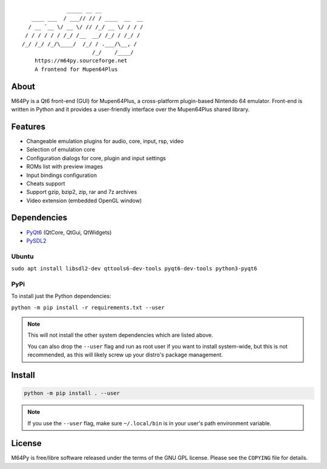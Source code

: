 ::

                  _____ __ __
       ____ ___  / ___// // / ____  __  __
      / __ `__ \/ __ \/ // /_/ __ \/ / / /
     / / / / / / /_/ /__  __/ /_/ / /_/ /
    /_/ /_/ /_/\____/  /_/ / .___/\__, /
                          /_/    /____/
        https://m64py.sourceforge.net
        A frontend for Mupen64Plus


About
=====

M64Py is a Qt6 front-end (GUI) for Mupen64Plus, a cross-platform
plugin-based Nintendo 64 emulator. Front-end is written in Python and it
provides a user-friendly interface over the Mupen64Plus shared library.

Features
========

* Changeable emulation plugins for audio, core, input, rsp, video
* Selection of emulation core
* Configuration dialogs for core, plugin and input settings
* ROMs list with preview images
* Input bindings configuration
* Cheats support
* Support gzip, bzip2, zip, rar and 7z archives
* Video extension (embedded OpenGL window)

Dependencies
============

* `PyQt6 <https://www.riverbankcomputing.com/software/pyqt>`_ (QtCore, QtGui, QtWidgets)
* `PySDL2 <https://pysdl2.readthedocs.io>`_

Ubuntu
++++++


``sudo apt install libsdl2-dev qttools6-dev-tools pyqt6-dev-tools python3-pyqt6``

PyPi
++++

To install just the Python dependencies:

``python -m pip install -r requirements.txt --user``

.. note::

  This will not install the other system dependencies which are listed above.

  You can also drop the ``--user`` flag and run as root user if you want to
  install system-wide, but this is not recommended, as this will likely
  screw up your distro's package management.

Install
=======

.. code::

  python -m pip install . --user

.. note::

  If you use the ``--user`` flag, make sure ``~/.local/bin`` is in your
  user's path environment variable.

License
=======

M64Py is free/libre software released under the terms of the GNU GPL license.
Please see the ``COPYING`` file for details.
